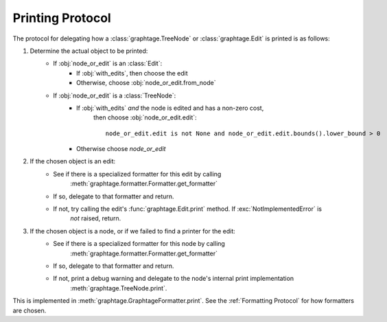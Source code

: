 Printing Protocol
=================

The protocol for delegating how a :class:`graphtage.TreeNode` or :class:`graphtage.Edit` is printed is as follows:

#. Determine the actual object to be printed:
    * If :obj:`node_or_edit` is an :class:`Edit`:
        * If :obj:`with_edits`, then choose the edit
        * Otherwise, choose :obj:`node_or_edit.from_node`
    * If :obj:`node_or_edit` is a :class:`TreeNode`:
        * If :obj:`with_edits` *and* the node is edited and has a non-zero cost,
            then choose :obj:`node_or_edit.edit`::

                node_or_edit.edit is not None and node_or_edit.edit.bounds().lower_bound > 0

        * Otherwise choose `node_or_edit`
#. If the chosen object is an edit:
    * See if there is a specialized formatter for this edit by calling
        :meth:`graphtage.formatter.Formatter.get_formatter`
    * If so, delegate to that formatter and return.
    * If not, try calling the edit's :func:`graphtage.Edit.print` method. If :exc:`NotImplementedError` is
        *not* raised, return.
#. If the chosen object is a node, or if we failed to find a printer for the edit:
    * See if there is a specialized formatter for this node by calling
        :meth:`graphtage.formatter.Formatter.get_formatter`
    * If so, delegate to that formatter and return.
    * If not, print a debug warning and delegate to the node's internal print implementation
        :meth:`graphtage.TreeNode.print`.

This is implemented in :meth:`graphtage.GraphtageFormatter.print`. See the :ref:`Formatting Protocol` for how formatters
are chosen.
